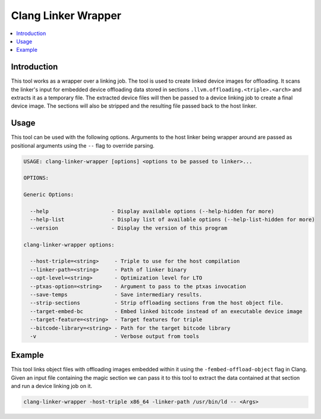 ====================
Clang Linker Wrapper
====================

.. contents::
   :local:

.. _clang-linker-wrapper:

Introduction
============

This tool works as a wrapper over a linking job. The tool is used to create
linked device images for offloading. It scans the linker's input for embedded
device offloading data stored in sections ``.llvm.offloading.<triple>.<arch>``
and extracts it as a temporary file. The extracted device files will then be
passed to a device linking job to create a final device image. The sections will
also be stripped and the resulting file passed back to the host linker.

Usage
=====

This tool can be used with the following options. Arguments to the host linker
being wrapper around are passed as positional arguments using the ``--`` flag to
override parsing.

.. code-block:: console

  USAGE: clang-linker-wrapper [options] <options to be passed to linker>...
  
  OPTIONS:
  
  Generic Options:
  
    --help                    - Display available options (--help-hidden for more)
    --help-list               - Display list of available options (--help-list-hidden for more)
    --version                 - Display the version of this program
  
  clang-linker-wrapper options:
  
    --host-triple=<string>     - Triple to use for the host compilation
    --linker-path=<string>     - Path of linker binary
    --opt-level=<string>       - Optimization level for LTO
    --ptxas-option=<string>    - Argument to pass to the ptxas invocation
    --save-temps               - Save intermediary results.
    --strip-sections           - Strip offloading sections from the host object file.
    --target-embed-bc          - Embed linked bitcode instead of an executable device image
    --target-feature=<string>  - Target features for triple
    --bitcode-library=<string> - Path for the target bitcode library
    -v                         - Verbose output from tools

Example
=======

This tool links object files with offloading images embedded within it using the
``-fembed-offload-object`` flag in Clang. Given an input file containing the
magic section we can pass it to this tool to extract the data contained at that
section and run a device linking job on it.

.. code-block:: console

  clang-linker-wrapper -host-triple x86_64 -linker-path /usr/bin/ld -- <Args>
